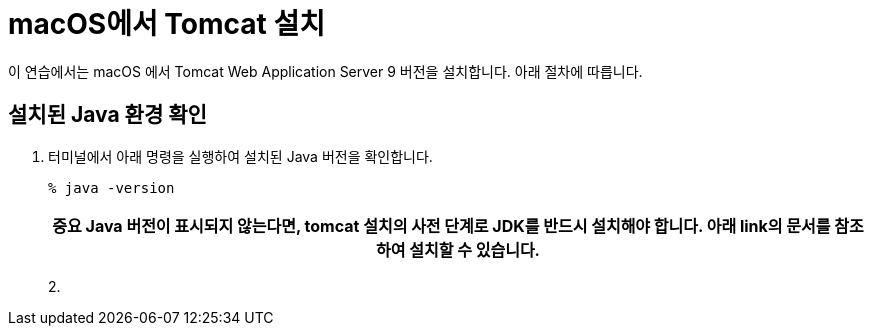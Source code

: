 = macOS에서 Tomcat 설치

이 연습에서는 macOS 에서 Tomcat Web Application Server 9 버전을 설치합니다. 아래 절차에 따릅니다.

== 설치된 Java 환경 확인

1. 터미널에서 아래 명령을 실행하여 설치된 Java 버전을 확인합니다.
+
----
% java -version
----
+
|===
| **중요** Java 버전이 표시되지 않는다면, tomcat 설치의 사전 단계로 JDK를 반드시 설치해야 합니다. 아래 link의 문서를 참조하여 설치할 수 있습니다.


|===
2. 